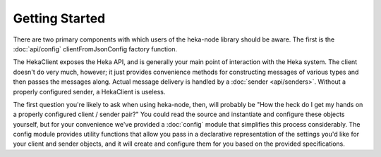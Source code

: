 Getting Started
===============

There are two primary components with which users of the heka-node library
should be aware. The first is the :doc:`api/config`
clientFromJsonConfig factory function. 

The HekaClient exposes the Heka API, and is generally your main
point of interaction with the Heka system. The client doesn't do
very much, however; it just provides convenience methods for
constructing messages of various types and then passes the messages
along. Actual message delivery is handled by a :doc:`sender
<api/senders>`. Without a properly configured sender, a HekaClient
is useless.

The first question you're likely to ask when using heka-node, then, will
probably be "How the heck do I get my hands on a properly configured client /
sender pair?" You could read the source and instantiate and configure these
objects yourself, but for your convenience we've provided a :doc:`config`
module that simplifies this process considerably. The config module provides
utility functions that allow you pass in a declarative representation of the
settings you'd like for your client and sender objects, and it will create and
configure them for you based on the provided specifications.
